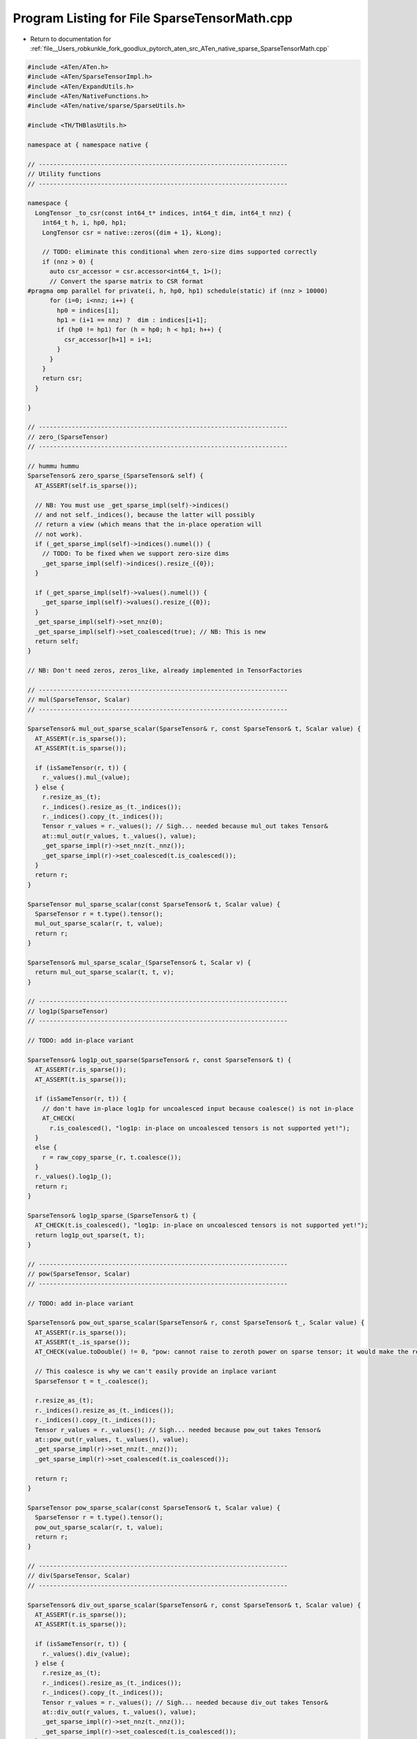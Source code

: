 
.. _program_listing_file__Users_robkunkle_fork_goodlux_pytorch_aten_src_ATen_native_sparse_SparseTensorMath.cpp:

Program Listing for File SparseTensorMath.cpp
=============================================

- Return to documentation for :ref:`file__Users_robkunkle_fork_goodlux_pytorch_aten_src_ATen_native_sparse_SparseTensorMath.cpp`

.. code-block:: cpp

   #include <ATen/ATen.h>
   #include <ATen/SparseTensorImpl.h>
   #include <ATen/ExpandUtils.h>
   #include <ATen/NativeFunctions.h>
   #include <ATen/native/sparse/SparseUtils.h>
   
   #include <TH/THBlasUtils.h>
   
   namespace at { namespace native {
   
   // --------------------------------------------------------------------
   // Utility functions
   // --------------------------------------------------------------------
   
   namespace {
     LongTensor _to_csr(const int64_t* indices, int64_t dim, int64_t nnz) {
       int64_t h, i, hp0, hp1;
       LongTensor csr = native::zeros({dim + 1}, kLong);
   
       // TODO: eliminate this conditional when zero-size dims supported correctly
       if (nnz > 0) {
         auto csr_accessor = csr.accessor<int64_t, 1>();
         // Convert the sparse matrix to CSR format
   #pragma omp parallel for private(i, h, hp0, hp1) schedule(static) if (nnz > 10000)
         for (i=0; i<nnz; i++) {
           hp0 = indices[i];
           hp1 = (i+1 == nnz) ?  dim : indices[i+1];
           if (hp0 != hp1) for (h = hp0; h < hp1; h++) {
             csr_accessor[h+1] = i+1;
           }
         }
       }
       return csr;
     }
   
   }
   
   // --------------------------------------------------------------------
   // zero_(SparseTensor)
   // --------------------------------------------------------------------
   
   // hummu hummu
   SparseTensor& zero_sparse_(SparseTensor& self) {
     AT_ASSERT(self.is_sparse());
   
     // NB: You must use _get_sparse_impl(self)->indices()
     // and not self._indices(), because the latter will possibly
     // return a view (which means that the in-place operation will
     // not work).
     if (_get_sparse_impl(self)->indices().numel()) {
       // TODO: To be fixed when we support zero-size dims
       _get_sparse_impl(self)->indices().resize_({0});
     }
   
     if (_get_sparse_impl(self)->values().numel()) {
       _get_sparse_impl(self)->values().resize_({0});
     }
     _get_sparse_impl(self)->set_nnz(0);
     _get_sparse_impl(self)->set_coalesced(true); // NB: This is new
     return self;
   }
   
   // NB: Don't need zeros, zeros_like, already implemented in TensorFactories
   
   // --------------------------------------------------------------------
   // mul(SparseTensor, Scalar)
   // --------------------------------------------------------------------
   
   SparseTensor& mul_out_sparse_scalar(SparseTensor& r, const SparseTensor& t, Scalar value) {
     AT_ASSERT(r.is_sparse());
     AT_ASSERT(t.is_sparse());
   
     if (isSameTensor(r, t)) {
       r._values().mul_(value);
     } else {
       r.resize_as_(t);
       r._indices().resize_as_(t._indices());
       r._indices().copy_(t._indices());
       Tensor r_values = r._values(); // Sigh... needed because mul_out takes Tensor&
       at::mul_out(r_values, t._values(), value);
       _get_sparse_impl(r)->set_nnz(t._nnz());
       _get_sparse_impl(r)->set_coalesced(t.is_coalesced());
     }
     return r;
   }
   
   SparseTensor mul_sparse_scalar(const SparseTensor& t, Scalar value) {
     SparseTensor r = t.type().tensor();
     mul_out_sparse_scalar(r, t, value);
     return r;
   }
   
   SparseTensor& mul_sparse_scalar_(SparseTensor& t, Scalar v) {
     return mul_out_sparse_scalar(t, t, v);
   }
   
   // --------------------------------------------------------------------
   // log1p(SparseTensor)
   // --------------------------------------------------------------------
   
   // TODO: add in-place variant
   
   SparseTensor& log1p_out_sparse(SparseTensor& r, const SparseTensor& t) {
     AT_ASSERT(r.is_sparse());
     AT_ASSERT(t.is_sparse());
   
     if (isSameTensor(r, t)) {
       // don't have in-place log1p for uncoalesced input because coalesce() is not in-place
       AT_CHECK(
         r.is_coalesced(), "log1p: in-place on uncoalesced tensors is not supported yet!");
     }
     else {
       r = raw_copy_sparse_(r, t.coalesce());
     }
     r._values().log1p_();
     return r;
   }
   
   SparseTensor& log1p_sparse_(SparseTensor& t) {
     AT_CHECK(t.is_coalesced(), "log1p: in-place on uncoalesced tensors is not supported yet!");
     return log1p_out_sparse(t, t);
   }
   
   // --------------------------------------------------------------------
   // pow(SparseTensor, Scalar)
   // --------------------------------------------------------------------
   
   // TODO: add in-place variant
   
   SparseTensor& pow_out_sparse_scalar(SparseTensor& r, const SparseTensor& t_, Scalar value) {
     AT_ASSERT(r.is_sparse());
     AT_ASSERT(t_.is_sparse());
     AT_CHECK(value.toDouble() != 0, "pow: cannot raise to zeroth power on sparse tensor; it would make the result tensor dense");
   
     // This coalesce is why we can't easily provide an inplace variant
     SparseTensor t = t_.coalesce();
   
     r.resize_as_(t);
     r._indices().resize_as_(t._indices());
     r._indices().copy_(t._indices());
     Tensor r_values = r._values(); // Sigh... needed because pow_out takes Tensor&
     at::pow_out(r_values, t._values(), value);
     _get_sparse_impl(r)->set_nnz(t._nnz());
     _get_sparse_impl(r)->set_coalesced(t.is_coalesced());
   
     return r;
   }
   
   SparseTensor pow_sparse_scalar(const SparseTensor& t, Scalar value) {
     SparseTensor r = t.type().tensor();
     pow_out_sparse_scalar(r, t, value);
     return r;
   }
   
   // --------------------------------------------------------------------
   // div(SparseTensor, Scalar)
   // --------------------------------------------------------------------
   
   SparseTensor& div_out_sparse_scalar(SparseTensor& r, const SparseTensor& t, Scalar value) {
     AT_ASSERT(r.is_sparse());
     AT_ASSERT(t.is_sparse());
   
     if (isSameTensor(r, t)) {
       r._values().div_(value);
     } else {
       r.resize_as_(t);
       r._indices().resize_as_(t._indices());
       r._indices().copy_(t._indices());
       Tensor r_values = r._values(); // Sigh... needed because div_out takes Tensor&
       at::div_out(r_values, t._values(), value);
       _get_sparse_impl(r)->set_nnz(t._nnz());
       _get_sparse_impl(r)->set_coalesced(t.is_coalesced());
     }
     return r;
   }
   
   SparseTensor div_sparse_scalar(const SparseTensor& t, Scalar value) {
     SparseTensor r = t.type().tensor();
     div_out_sparse_scalar(r, t, value);
     return r;
   }
   
   SparseTensor& div_sparse_scalar_(SparseTensor& t, Scalar value) {
     return div_out_sparse_scalar(t, t, value);
   }
   
   // --------------------------------------------------------------------
   // norm(SparseTensor, Scalar)
   // --------------------------------------------------------------------
   
   // Only supports floating point, FYI
   Tensor norm_sparse(const SparseTensor& self, Scalar value) {
     AT_ASSERT(self.is_sparse());
   
     return self.coalesce()._values().norm(value);
   }
   
   // --------------------------------------------------------------------
   // add(SparseTensor, SparseTensor, Scalar)  [broadcasts]
   // --------------------------------------------------------------------
   
   SparseTensor& s_add_out_sparse_cpu(SparseTensor& r, const SparseTensor& t, const SparseTensor& src, Scalar value) {
     AT_ASSERT(r.is_sparse());
     AT_ASSERT(t.is_sparse());
     AT_ASSERT(!t.is_cuda());  // the dispatch argument
     AT_CHECK(!r.is_cuda(), "add: expected 'out' to be CPU tensor, but got CUDA tensor");
     AT_CHECK(!src.is_cuda(), "add: expected 'other' to be a CPU tensor, but got a CUDA tensor");
   
     AT_CHECK(t.sizes().equals(src.sizes()), "add: expected sizes of 'self' and 'other' to match, but ", t.sizes(), " != ", src.sizes());
   
     if (src._nnz() == 0) {
       return raw_copy_sparse_(r, t);
     }
     if (t._nnz() == 0) {
       return mul_out_sparse_scalar(r, src, value);
     }
   
     AT_CHECK(_is_same_density(t, src), "add: expected 'self' and 'other' to have same density, but 'self' has ", t._sparseDims(), " sparse dimensions while 'other' has ", src._sparseDims(), " sparse dimensions");
   
     // saving those because they can be overwritten when doing in-place operations
     int64_t t_nnz = t._nnz(), s_nnz = src._nnz(), max_nnz = t_nnz + s_nnz;
     bool t_coalesced = t.is_coalesced(), s_coalesced = src.is_coalesced();
     int64_t sparseDims = src._sparseDims();
     LongTensor t_indices = t._indices();
     Tensor t_values = t._values();
     LongTensor src_indices = src._indices();
     Tensor s_values = src._values();
     LongTensor r_indices = t_indices.type().tensor({sparseDims, max_nnz});
     Tensor r_values = _new_values_with_size_of(s_values, max_nnz).zero_();
     r.resize_as_(src);
     _get_sparse_impl(r)->set_indices_and_values(r_indices, r_values);  // TODO: sigh
   
     int64_t blockSize = r_values.stride(0);
     int64_t cmp, d;
     int64_t r_i = 0, t_i = 0, s_i = 0;
   
     // NB: relies on nnz tests above
     auto t_indices_accessor = t_indices.accessor<int64_t, 2>();
     auto r_indices_accessor = r_indices.accessor<int64_t, 2>();
     auto src_indices_accessor = src_indices.accessor<int64_t, 2>();
   
     AT_DISPATCH_ALL_TYPES(
         t_values.type(), "cadd_sparse", [&] {
           scalar_t* t_values_ptr = t_values.data<scalar_t>();
           scalar_t* s_values_ptr = s_values.data<scalar_t>();
           scalar_t* r_values_ptr = r_values.data<scalar_t>();
           scalar_t cast_value = value.to<scalar_t>();
           while (t_i < t_nnz || s_i < s_nnz) {
             if (t_i >= t_nnz) {
               cmp = -1;
             } else if (s_i >= s_nnz) {
               cmp = 1;
             } else {
               cmp = 0;
               for (d = 0; d < sparseDims; d++) {
                 if (t_indices_accessor[d][t_i] < src_indices_accessor[d][s_i]) {
                   cmp = 1;
                   break;
                 }
                 if (t_indices_accessor[d][t_i] > src_indices_accessor[d][s_i]) {
                   cmp = -1;
                   break;
                 }
               }
             }
             if (cmp >= 0) {
               for (d = 0; d < sparseDims; d++) {
                 r_indices_accessor[d][r_i] = t_indices_accessor[d][t_i];
               }
               THBlas_axpy<scalar_t>(blockSize, 1,
                 t_values_ptr + t_i * blockSize, 1,
                 r_values_ptr + r_i * blockSize, 1);
               t_i++;
             }
             if (cmp <= 0) {
               for (d = 0; d < sparseDims; d++) {
                 r_indices_accessor[d][r_i] = src_indices_accessor[d][s_i];
               }
               THBlas_axpy<scalar_t>(blockSize, cast_value,
                 s_values_ptr + s_i * blockSize, 1,
                 r_values_ptr + r_i * blockSize, 1);
               s_i++;
             }
             r_i++;
           }
         }
     );
   
     _get_sparse_impl(r)->set_nnz(r_i);
     // TODO: I think it may be possible to track inside the loop and
     // detect when we are uncoalesced (e.g., by observing that an
     // index goes backwards) which may be more precise than using the
     // coalesced flag here.  But this is easy.
     _get_sparse_impl(r)->set_coalesced(t_coalesced && s_coalesced);
   
     return r;
   }
   
   SparseTensor s_add_sparse_cpu(const SparseTensor& t, const SparseTensor& src, Scalar alpha) {
     SparseTensor r = t.type().tensor();
     s_add_out_sparse_cpu(r, t, src, alpha);
     return r;
   }
   
   SparseTensor& s_add_sparse_cpu_(SparseTensor& t, const SparseTensor& src, Scalar alpha) {
     return s_add_out_sparse_cpu(t, t, src, alpha);
   }
   
   // --------------------------------------------------------------------
   // add(Tensor, SparseTensor, Scalar)
   //    formerly known as spcadd
   // --------------------------------------------------------------------
   
   template <typename scalar_t>
   void add_dense_sparse_worker_cpu(Tensor& r, Scalar value, const SparseTensor& sparse, const Tensor& indices, const Tensor& values) {
     int64_t k;
   
     auto indices_accessor = indices.accessor<int64_t, 2>();
     auto values_accessor = values.accessor<scalar_t, 1>();
   
     scalar_t* r_ptr = r.data<scalar_t>();
     scalar_t cast_value = value.to<scalar_t>();
   
     #pragma omp parallel for private(k)
     for (k = 0; k < sparse._nnz(); k++) {
       int64_t index = r.storage_offset();
       for (int64_t d = 0; d < sparse._sparseDims(); d++) {
         index += r.stride(d) * indices_accessor[d][k];
       }
       r_ptr[index] += cast_value * values_accessor[k];
     }
   }
   
   Tensor& add_out_dense_sparse_cpu(Tensor& r, const Tensor& dense, SparseTensorRef sparse__, Scalar value) {
     const SparseTensor& sparse_ = sparse__.tref;
   
     AT_ASSERT(!r.is_sparse());
     AT_ASSERT(!dense.is_sparse());
     AT_ASSERT(sparse_.is_sparse());
   
     AT_ASSERT(!dense.is_cuda()); // dispatch argument
     AT_CHECK(!r.is_cuda(), "add: expected 'out' to be CPU tensor, but got CUDA tensor");
     AT_CHECK(!sparse_.is_cuda(), "add: expected 'other' to be a CPU tensor, but got a CUDA tensor");
   
     AT_CHECK(dense.sizes().equals(sparse_.sizes()), "add: expected 'self' and 'other' to have same size, but self has size ",
       dense.sizes(), " while other has size ", sparse_.sizes(), " (FYI: dense-sparse addition does not currently support broadcasting)");
   
     r.resize_as_(dense);
     SparseTensor sparse = sparse_.coalesce();
   
     LongTensor indices = sparse._indices();
     Tensor values = sparse._values();
     int64_t nDim = dense.dim();
     int64_t nDimI = sparse._sparseDims();
   
     if (!isSameTensor(r, dense)) r.copy_(dense);
     if (sparse._nnz() == 0) return r;
   
     // accessors rely on nnz test
     if (nDim > nDimI) {
       auto indices_accessor = indices.accessor<int64_t, 2>();
       for (int64_t k = 0; k < sparse._nnz(); k++) {
         Tensor dstBuffer = r;
         for (int64_t d = 0; d < sparse._sparseDims(); d++) {
           dstBuffer = dstBuffer.select(0, indices_accessor[d][k]);
         }
         Tensor srcBuffer = values.select(0, k);
         dstBuffer.add_(srcBuffer, value);
       }
     } else {
       AT_DISPATCH_ALL_TYPES(
           values.type(), "add_dense_sparse", [&] {
             add_dense_sparse_worker_cpu<scalar_t>(r, value, sparse, indices, values);
           });
     }
     return r;
   }
   
   Tensor add_dense_sparse_cpu(const Tensor& t, SparseTensorRef src, Scalar alpha) {
     Tensor r = t.type().tensor();
     add_out_dense_sparse_cpu(r, t, src, alpha);
     return r;
   }
   
   Tensor& add_dense_sparse_cpu_(Tensor& t, SparseTensorRef src, Scalar alpha) {
     return add_out_dense_sparse_cpu(t, t, src, alpha);
   }
   
   
   // --------------------------------------------------------------------
   // sub(SparseTensor, SparseTensor, Scalar)  [broadcasts]
   // --------------------------------------------------------------------
   
   SparseTensor& s_sub_out_sparse_cpu(SparseTensor& r, const SparseTensor& t, const SparseTensor& src, Scalar value) {
     AT_ASSERT(!t.is_cuda()); // dispatch argument
     AT_CHECK(!r.is_cuda(), "sub: expected 'out' to be CPU tensor, but got CUDA tensor");
     AT_CHECK(!src.is_cuda(), "sub: expected 'other' to be a CPU tensor, but got a CUDA tensor");
   
     // UGH... We're doing two dispatches on scalar type here for no good reason.
     // NB: I tried adding an operator- to Scalar, but there isn't any good way
     // to negate the tensor, because I have a TensorBase...
     AT_DISPATCH_ALL_TYPES(
         t.type(), "sub_sparse", [&] {
           scalar_t cast_value = value.to<scalar_t>();
           s_add_out_sparse_cpu(r, t, src, -cast_value);
         }
     );
     return r;
   }
   
   SparseTensor s_sub_sparse_cpu(const SparseTensor& t, const SparseTensor& src, Scalar alpha) {
     SparseTensor r = t.type().tensor();
     s_sub_out_sparse_cpu(r, t, src, alpha);
     return r;
   }
   
   SparseTensor& s_sub_sparse_cpu_(SparseTensor& t, const SparseTensor& src, Scalar alpha) {
     return s_sub_out_sparse_cpu(t, t, src, alpha);
   }
   
   // --------------------------------------------------------------------
   // mul(SparseTensor, SparseTensor, Scalar)  [broadcasts]
   // --------------------------------------------------------------------
   
   SparseTensor& s_mul_out_sparse_cpu(SparseTensor& r, const SparseTensor& t_, const SparseTensor& src_) {
     AT_CHECK(t_.sizes().equals(src_.sizes()), "mul operands have incompatible sizes");
     AT_ASSERT(!t_.is_cuda()); // dispatch argument
     AT_CHECK(!r.is_cuda(), "mul: expected 'out' to be CPU tensor, but got CUDA tensor");
     AT_CHECK(!src_.is_cuda(), "mul: expected 'other' to be a CPU tensor, but got a CUDA tensor");
   
     AT_CHECK(t_.sizes().equals(src_.sizes()), "mul: expected 'self' and 'other' to have same sizes, but ", t_.sizes(), " != ", src_.sizes());
   
     if (src_._nnz() == 0 || t_._nnz() == 0) {
       return r.zero_();
     }
   
     SparseTensor t = t_.coalesce();
     SparseTensor src = src_.coalesce();
   
     // saving those because they can be overwritten when doing in-place operations
     int64_t t_nnz = t._nnz(), s_nnz = src._nnz();
     int64_t max_nnz = std::min(t_nnz, s_nnz);  // multiply by zero is zero, and can be dropped
     int64_t sparseDims = src._sparseDims();
     LongTensor t_indices = t._indices();
     Tensor t_values = t._values();
     LongTensor src_indices = src._indices();
     Tensor s_values = src._values();
     LongTensor r_indices = t_indices.type().tensor({sparseDims, max_nnz});
     Tensor r_values = _new_values_with_size_of(t_values, max_nnz).zero_();
     r.resize_as_(src);
     _get_sparse_impl(r)->set_indices_and_values(r_indices, r_values);  // TODO: sigh
   
     int64_t match, d;
     int64_t r_i = 0, t_i = 0, s_i = 0;
   
     // NB: relies on nnz test above
     auto t_indices_accessor = t_indices.accessor<int64_t, 2>();
     auto r_indices_accessor = r_indices.accessor<int64_t, 2>();
     auto src_indices_accessor = src_indices.accessor<int64_t, 2>();
   
     // Check if we can find matching indices, and if so, write an
     // entry to the result indices vector.  Returns true if matching
     // indices were found.
     auto index_preamble = [&]() {
       match = 1;
       for (d = 0; d < sparseDims; d++) {
         if (t_indices_accessor[d][t_i] < src_indices_accessor[d][s_i]) {
           t_i++;
           match = 0;
           break;
         }
         if (t_indices_accessor[d][t_i] > src_indices_accessor[d][s_i]) {
           s_i++;
           match = 0;
           break;
         }
       }
       if (!match) return false;
       for (d = 0; d < sparseDims; d++) {
         r_indices_accessor[d][r_i] = t_indices_accessor[d][t_i];
       }
       return true;
     };
   
     if (t_values.dim() > 1) {
       while (t_i < t_nnz && s_i < s_nnz) {
         if (!index_preamble()) continue;
         r_values.select(0, r_i).addcmul_(t_values.select(0, t_i), s_values.select(0, s_i));
         r_i++;
         t_i++;
         s_i++;
       }
     } else {
       AT_DISPATCH_ALL_TYPES(
           r_values.type(), "mul_out_sparse", [&] {
             auto r_accessor = r_values.accessor<scalar_t, 1>();
             auto t_accessor = t_values.accessor<scalar_t, 1>();
             auto s_accessor = s_values.accessor<scalar_t, 1>();
   
             while (t_i < t_nnz && s_i < s_nnz) {
               if (!index_preamble()) continue;
               r_accessor[r_i] = t_accessor[t_i] * s_accessor[s_i];
               r_i++;
               t_i++;
               s_i++;
             }
           }
       );
     }
   
     _get_sparse_impl(r)->set_nnz(r_i);
     _get_sparse_impl(r)->set_coalesced(true);
   
     return r;
   }
   
   SparseTensor s_mul_sparse_cpu(const SparseTensor& t, const SparseTensor& src) {
     SparseTensor r = t.type().tensor();
     s_mul_out_sparse_cpu(r, t, src);
     return r;
   }
   
   SparseTensor& s_mul_sparse_cpu_(SparseTensor& t, const SparseTensor& src) {
     return s_mul_out_sparse_cpu(t, t, src);
   }
   
   // --------------------------------------------------------------------
   // addmm(Tensor, SparseTensorRef, Tensor, Scalar, Scalar)  [broadcasts]
   // --------------------------------------------------------------------
   
   // NB: OMP pragmas have to get their own functions; can't put them in lambdas
   template <typename scalar_t>
   void s_addmm_out_sparse_dense_worker(int64_t nnz, int64_t dim_i, int64_t dim_j, int64_t dim_k, Tensor& r, Scalar beta, const Tensor& t, Scalar alpha, const Tensor& csr, const Tensor& indices, const Tensor& values, const Tensor& dense) {
     int64_t h, i;
   
     // r_ = alpha * sparse * dense
     scalar_t cast_alpha = alpha.to<scalar_t>();
     scalar_t cast_beta = beta.to<scalar_t>();
     if (cast_beta == 0) {
       r.zero_();
     } else if (cast_beta == 1) {
       if (!isSameTensor(r, t)) {
         r.copy_(t);
       }
     } else {
       at::mul_out(r, t, beta);
     }
   
     auto csr_accessor = csr.accessor<int64_t, 1>();
     auto indices_accessor = indices.accessor<int64_t, 2>();
   
     auto values_accessor = values.accessor<scalar_t, 1>();
     scalar_t* dense_ptr = dense.data<scalar_t>();
     scalar_t* r_ptr = r.data<scalar_t>();
   
     int64_t dense_stride0 = dense.stride(0);
     int64_t dense_stride1 = dense.stride(1);
     int64_t r_stride0 = r.stride(0);
     int64_t r_stride1 = r.stride(1);
   #pragma omp parallel for private(h, i) schedule(static) if (nnz > 10000)
     for (h = 0; h < dim_i; h++) {
       int64_t i_start = csr_accessor[h];
       int64_t i_end = csr_accessor[h+1];
       for (i = i_start; i < i_end; i++) {
         scalar_t val = values_accessor[i];
         int64_t col = indices_accessor[1][i];
         if (col >= 0 && col < dim_j) {
           THBlas_axpy<scalar_t>(dim_k,
               cast_alpha * val,
               dense_ptr + col * dense_stride0, dense_stride1,
               r_ptr + h * r_stride0, r_stride1);
         } else {
           AT_ERROR("addmm: index out of bound: ", col, " not between 1 and ", dim_j);
         }
       }
     }
   };
   
   Tensor& s_addmm_out_sparse_dense_cpu(
       Tensor& r,
       const Tensor& t,
       const SparseTensor& sparse_,
       const Tensor& dense,
       Scalar beta,
       Scalar alpha
   ) {
     // TODO: This error message seems awfully opaque
     AT_ASSERT(!t.is_cuda());
     AT_CHECK(!r.is_cuda(), "addmm: expected 'out' to be CPU tensor, but got CUDA tensor");
     AT_CHECK(!sparse_.is_cuda(), "addmm: expected 'mat1' to be a CPU tensor, but got a CUDA tensor");
     AT_CHECK(!dense.is_cuda(), "addmm: expected 'mat2' to be a CPU tensor, but got a CUDA tensor");
   
     AT_CHECK(sparse_._sparseDims() == 2, "addmm: matrices expected, got ", sparse_._sparseDims(), "D tensor");
     AT_CHECK(sparse_._denseDims() == 0, "addmm: scalar values expected, got ", sparse_._denseDims(), "D values");
     AT_CHECK(dense.numel() != 0, "addmm: matrices expected, got empty tensor");
     AT_CHECK(dense.dim() == 2, "addmm: matrices expected, got ", dense.dim(), "D tensor");
   
     SparseTensor sparse = sparse_.coalesce();
   
     // ixj * jxk = ixk
     int64_t dim_i = sparse.size(0);
     int64_t dim_j = sparse.size(1);
     int64_t dim_k = dense.size(1);
   
     AT_CHECK(dense.size(0) == dim_j,
         "addmm: Argument #3 (dense): Expected dim 0 size ", dim_j, ", got ", dense.size(0));
     AT_CHECK(t.size(0) == dim_i,
         "addmm: Argument #1 (t): Expected dim 0 size ", dim_i, ", got ", t.size(0));
     AT_CHECK(t.size(1) == dim_k,
         "addmm: Argument #1 (t): Expected dim 1 size ", dim_k, ", got ", t.size(1));
   
     r.resize_({dim_i, dim_k});
   
     int64_t nnz        = sparse._nnz();
   
     if (nnz == 0) {
       at::mul_out(r, t, beta);
       return r;
     }
   
     LongTensor indices = sparse._indices();
     Tensor values      = sparse._values();
     LongTensor csr = _to_csr(indices.data<int64_t>(), dim_i, nnz);
   
     AT_DISPATCH_ALL_TYPES(
         values.type(), "addmm_sparse_dense", [&] {
           s_addmm_out_sparse_dense_worker<scalar_t>(nnz, dim_i, dim_j, dim_k, r, beta, t, alpha, csr, indices, values, dense);
         }
     );
   
     return r;
   
   }
   
   Tensor s_addmm_sparse_dense_cpu(
       const Tensor& t,
       const SparseTensor& sparse,
       const Tensor& dense,
       Scalar beta,
       Scalar alpha
   ) {
     Tensor r = t.type().tensor();
     s_addmm_out_sparse_dense_cpu(r, t, sparse, dense, beta, alpha);
     return r;
   }
   
   Tensor& s_addmm_sparse_dense_cpu_(
       Tensor& t,
       const SparseTensor& sparse,
       const Tensor& dense,
       Scalar beta,
       Scalar alpha
   ) {
     return s_addmm_out_sparse_dense_cpu(t, t, sparse, dense, beta, alpha);
   }
   
   
   // --------------------------------------------------------------------
   // hspmm(SparseTensor mat1, Tensor mat2)
   // --------------------------------------------------------------------
   
   SparseTensor& hspmm_out_sparse_cpu(SparseTensor& r, const SparseTensor& sparse_, const Tensor& dense) {
     // TODO: Make this a real argument
     Scalar alpha = 1;
   
     AT_ASSERT(!sparse_.is_cuda()); // dispatch argument
     AT_CHECK(!r.is_cuda(), "hspmm: expected 'out' to be CPU tensor, but got CUDA tensor");
     AT_CHECK(!dense.is_cuda(), "hspmm: expected 'other' to be a CPU tensor, but got a CUDA tensor");
   
     AT_CHECK(sparse_._sparseDims() == 2,
         "hspmm: Argument #2: matrices expected, got ", sparse_._sparseDims(), "D tensor");
     AT_CHECK(sparse_._denseDims() == 0,
         "hspmm: Argument #2: scalar values expected, got ", sparse_._denseDims(), "D values");
     AT_CHECK(dense.dim() == 2,
         "hspmm: Argument #3: matrices expected, got ", dense.dim(), "D tensor");
   
     int64_t m = sparse_.size(0);
     int64_t k = sparse_.size(1);
     int64_t n = dense.size(1);
   
     AT_CHECK(dense.size(0) == k,
         "hspmm: Argument #3: Expected dim 0 size ", k, ", got ", dense.size(0));
   
     _get_sparse_impl(r)->raw_resize_(1, 1, {m, n});
   
     SparseTensor sparse = sparse_.coalesce();
   
     int64_t nnz = sparse._nnz();
   
     if (nnz == 0) {
       r.zero_();
       return r;
     }
   
     LongTensor indices = at::CPU(kLong).tensor({1, nnz});
   
     // Initialize the sparse matrix that will be used with spaddmm to send rows
     // from the dense matrix to rows of the output's value tensor
     SparseTensor newSparse = sparse.clone();
     LongTensor spIndices = newSparse._indices();
     LongTensor valueIndices = spIndices.select(0, 0);
   
     // Compute output indices
     auto valueIndices_accessor = valueIndices.accessor<int64_t, 1>();
     auto indices_accessor = indices.accessor<int64_t, 2>();
   
     int64_t i = -1, prevIdx = -1;
     for (int64_t j = 0; j < nnz; j++) {
       int64_t currIdx = valueIndices_accessor[j];
       if (currIdx != prevIdx) {
         indices_accessor[0][++i] = currIdx;
         prevIdx = currIdx;
       }
       valueIndices_accessor[j] = i;
     }
     int64_t outNnz = i + 1;
     indices.resize_({1, outNnz});
     Tensor values = dense.type().tensor({outNnz, n});
     _get_sparse_impl(newSparse)->_sizes_mut()[0] = outNnz; // TODO: use something safer
   
     // Compute output values tensor with sparse * dense multiplication
     s_addmm_out_sparse_dense_cpu(values, values, newSparse, dense, 0, alpha);
     _get_sparse_impl(r)->set_indices_and_values(indices, values);  // TODO: sigh
   
     return r;
   }
   
   SparseTensor hspmm_sparse_cpu(const SparseTensor& sparse, const Tensor& dense) {
     SparseTensor r = sparse.type().tensor();
     hspmm_out_sparse_cpu(r, sparse, dense);
     return r;
   }
   
   // --------------------------------------------------------------------
   // sspaddmm
   // --------------------------------------------------------------------
   
   SparseTensor& _sspaddmm_out_cpu(
       SparseTensor& r,
       const SparseTensor& t,
       const SparseTensor& sparse_,
       const Tensor& dense,
       Scalar beta,
       Scalar alpha
   ) {
     AT_ASSERT(!t.is_cuda()); // dispatch argument
     AT_CHECK(!r.is_cuda(), "sspaddmm: expected 'out' to be CPU tensor, but got CUDA tensor");
     AT_CHECK(!sparse_.is_cuda(), "sspaddmm: expected 'mat1' to be a CPU tensor, but got a CUDA tensor");
     AT_CHECK(!dense.is_cuda(), "sspaddmm: expected 'mat2' to be a CPU tensor, but got a CUDA tensor");
   
     AT_CHECK(sparse_._sparseDims() == 2,
         "sspaddmm: Argument #2: matrices expected, got ", sparse_._sparseDims(), "D tensor");
     AT_CHECK(sparse_._denseDims() == 0,
         "sspaddmm: Argument #2: scalar values expected, got ", sparse_._denseDims(), "D values");
     AT_CHECK(dense.dim() == 2,
         "sspaddmm: Argument #2: matrices expected, got ", dense.dim(), "D tensor");
   
     SparseTensor sparse = sparse_.coalesce();
   
     // ixj * jxk = ixk
     int64_t dim_i = sparse.size(0);
     int64_t dim_j = sparse.size(1);
     int64_t dim_k = dense.size(1);
   
     // NB: This has to occur before the checks, because r may alias t.
     // See test_saddmm
     r.sparse_raw_resize_({dim_i, dim_k}, 2, 0);
   
     AT_CHECK(dense.size(0) == dim_j,
         "sspaddmm: Argument #3: Expected dim 0 size ", dim_j, ", got ", dense.size(0));
     AT_CHECK(t.size(0) == dim_i,
         "sspaddmm: Argument #1: Expected dim 0 size ", dim_i, ", got ", t.size(0));
     AT_CHECK(t.size(1) == dim_k,
         "sspaddmm: Argument #1: Expected dim 1 size ", dim_k, ", got ", t.size(1));
   
     int64_t nnz        = sparse._nnz();
     LongTensor indices = sparse._indices();
     Tensor values      = sparse._values();
   
     LongTensor csr = _to_csr(indices.data<int64_t>(), dim_i, nnz);
   
     int64_t t_nnz = t._nnz();
     int64_t r_nnz = nnz * dim_k + t_nnz;
     LongTensor newi = native::empty({2, r_nnz}, kLong);
     LongTensor newv = native::zeros({r_nnz}, values.options());
   
     if (t_nnz != 0) {
       LongTensor narrowi = newi.narrow(1, 0, t_nnz);
       Tensor narrowv = newv.narrow(0, 0, t_nnz);
   
       narrowi.copy_(t._indices());
       narrowv.copy_(t._values());
       newv.mul_(beta);
     }
   
     // sparse = sparse * dense
     int64_t p = t_nnz;
   
     auto csr_accessor = csr.accessor<int64_t, 1>();
     auto indices_accessor = indices.accessor<int64_t, 2>();
     auto newi_accessor = newi.accessor<int64_t, 2>();
   
     int64_t dense_stride0 = dense.stride(0);
     int64_t dense_stride1 = dense.stride(1);
     int64_t newv_stride0 = newv.stride(0);
   
     AT_DISPATCH_ALL_TYPES(
         values.type(), "sspmm", [&] {
           auto values_accessor = values.accessor<scalar_t, 1>();
           scalar_t* dense_ptr = dense.data<scalar_t>();
           scalar_t* newv_ptr = newv.data<scalar_t>();
           scalar_t cast_alpha = alpha.to<scalar_t>();
   
           for (int64_t h = 0; h < dim_i; h++) {
             int64_t i_start = csr_accessor[h];
             int64_t i_end = csr_accessor[h+1];
             for (int64_t i = i_start; i < i_end; i++) {
               scalar_t val = values_accessor[i];
               int64_t col = indices_accessor[1][i];
               if (col >= 0 && col < dim_j) {
                 THBlas_axpy<scalar_t>(dim_k,
                     cast_alpha * val,
                     dense_ptr + col * dense_stride0, dense_stride1,
                     newv_ptr + p * newv_stride0, 1);
               } else {
                 AT_ERROR("index out of bound. sspmm: ", col, " not between 1 and ", dim_j);
               }
             }
             // Fill up the indices with the right values
             if (i_start != i_end) {
               for (int64_t i = 0; i < dim_k; i++) {
                 newi_accessor[0][p+i] = h;
                 newi_accessor[1][p+i] = i;
               }
               p += dim_k;
             }
           }
         }
     );
   
     // to avoid a clone
     _get_sparse_impl(r)->set_indices(newi);
     _get_sparse_impl(r)->set_values(newv);
     _get_sparse_impl(r)->set_nnz(p);
   
     return r;
   }
   
   // sparse, sparse, sparse, dense, real, real -> sparse
   Tensor& _sspaddmm_out_only_sparse(Tensor& result, const Tensor& self,
       const Tensor& mat1, const Tensor& mat2, Scalar beta, Scalar alpha) {
     AT_ERROR("tensor.sspaddmm(...) can only be called on sparse tensors");
   }
   
   // sparse, dense -> sparse
   Tensor smm(const Tensor& self, const Tensor& mat2) {
     auto result = self.type().tensor();
     self.type().sspaddmm_out(result, result, self, mat2, 0.0, 1.0);
     return result;
   }
   
   // sparse, sparse, dense, real, real -> sparse
   Tensor sspaddmm(const Tensor& self, const Tensor& mat1, const Tensor& mat2,
       Scalar beta, Scalar alpha) {
     auto result = self.type().tensor();
     self.type().sspaddmm_out(result, self, mat1, mat2, beta, alpha);
     return result;
   }
   
   }} // namespace at::native
